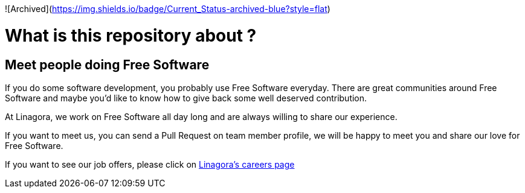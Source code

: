 ![Archived](https://img.shields.io/badge/Current_Status-archived-blue?style=flat)

What is this repository about ?
==============================

== Meet people doing Free Software

If you do some software development, you probably use Free Software everyday.
There are great communities around Free Software and maybe you'd like to
know how to give back some well deserved contribution.

At Linagora, we work on Free Software all day long and are always willing to
share our experience.

If you want to meet us, you can send a Pull Request on team member profile,
we will be happy to meet you and share our love for Free Software.

If you want to see our job offers, please click on http://www.linagora.com/-Toutes-nos-offres-[Linagora's careers page]
